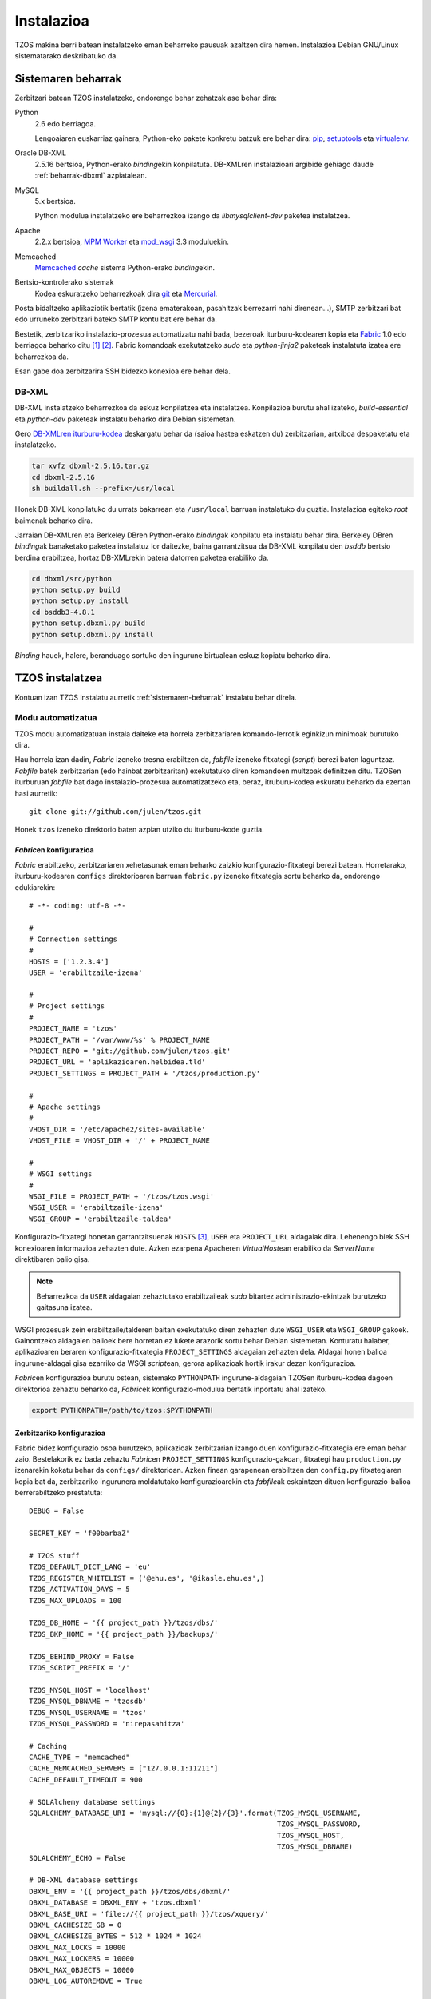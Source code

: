 .. _instalazioa:

Instalazioa
===========

TZOS makina berri batean instalatzeko eman beharreko pausuak azaltzen 
dira hemen. Instalazioa Debian GNU/Linux sistematarako deskribatuko da.

.. _sistemaren-beharrak:

Sistemaren beharrak
-------------------

Zerbitzari batean TZOS instalatzeko, ondorengo behar zehatzak ase behar dira:

Python
    2.6 edo berriagoa.

    Lengoaiaren euskarriaz gainera, Python-eko pakete konkretu batzuk ere
    behar dira: `pip`_, `setuptools`_ eta `virtualenv`_.
Oracle DB-XML
    2.5.16 bertsioa, Python-erako `binding`\ekin konpilatuta. DB-XMLren
    instalazioari argibide gehiago daude :ref:`beharrak-dbxml` azpiatalean.
MySQL
    5.x bertsioa.

    Python modulua instalatzeko ere beharrezkoa izango da `libmysqlclient-dev`
    paketea instalatzea.
Apache
    2.2.x bertsioa, `MPM Worker`_ eta `mod_wsgi`_ 3.3 moduluekin.
Memcached
    `Memcached`_ `cache` sistema Python-erako `binding`\ekin.
Bertsio-kontrolerako sistemak
    Kodea eskuratzeko beharrezkoak dira `git`_ eta `Mercurial`_.

Posta bidaltzeko aplikaziotik bertatik (izena ematerakoan, pasahitzak
berrezarri nahi direnean...), SMTP zerbitzari bat edo urruneko zerbitzari
bateko SMTP kontu bat ere behar da.

Bestetik, zerbitzariko instalazio-prozesua automatizatu nahi bada, bezeroak
iturburu-kodearen kopia eta `Fabric`_ 1.0 edo berriagoa beharko ditu [#f1]_
[#f2]_. Fabric komandoak exekutatzeko `sudo` eta `python-jinja2` paketeak
instalatuta izatea ere beharrezkoa da.

Esan gabe doa zerbitzarira SSH bidezko konexioa ere behar dela.

.. _pip: http://pypi.python.org/pypi/pip/
.. _setuptools: http://pypi.python.org/pypi/setuptools/
.. _virtualenv: http://pypi.python.org/pypi/virtualenv/
.. _MPM worker: http://httpd.apache.org/docs/2.0/mod/worker.html
.. _mod_wsgi: https://code.google.com/p/modwsgi/
.. _Memcached: http://memcached.org/
.. _git: http://git-scm.org/
.. _Mercurial: http://mercurial.selenic.com/
.. _Fabric: http://fabfile.org/

.. _beharrak-dbxml:

DB-XML
^^^^^^

DB-XML instalatzeko beharrezkoa da eskuz konpilatzea eta instalatzea.
Konpilazioa burutu ahal izateko, `build-essential` eta `python-dev`
paketeak instalatu beharko dira Debian sistemetan.

Gero `DB-XMLren iturburu-kodea`_ deskargatu behar da (saioa hastea eskatzen
du) zerbitzarian, artxiboa despaketatu eta instalatzeko.

.. code-block:: bash

    tar xvfz dbxml-2.5.16.tar.gz
    cd dbxml-2.5.16
    sh buildall.sh --prefix=/usr/local

Honek DB-XML konpilatuko du urrats bakarrean eta ``/usr/local`` barruan
instalatuko du guztia. Instalazioa egiteko `root` baimenak beharko dira.

Jarraian DB-XMLren eta Berkeley DBren Python-erako `binding`\ak konpilatu
eta instalatu behar dira. Berkeley DBren `binding`\ak banaketako paketea
instalatuz lor daitezke, baina garrantzitsua da DB-XML konpilatu den `bsddb`
bertsio berdina erabiltzea, hortaz DB-XMLrekin batera datorren paketea
erabiliko da.

.. code-block:: bash

    cd dbxml/src/python
    python setup.py build
    python setup.py install
    cd bsddb3-4.8.1
    python setup.dbxml.py build
    python setup.dbxml.py install

`Binding` hauek, halere, beranduago sortuko den ingurune birtualean eskuz
kopiatu beharko dira.

.. _DB-XMLren iturburu-kodea:
    http://download.oracle.com/otn/berkeley-db/dbxml-2.5.16.tar.gz

.. _instalatzea:

TZOS instalatzea
----------------

Kontuan izan TZOS instalatu aurretik :ref:`sistemaren-beharrak` instalatu
behar direla.

Modu automatizatua
^^^^^^^^^^^^^^^^^^

TZOS modu automatizatuan instala daiteke eta horrela zerbitzariaren
komando-lerrotik eginkizun minimoak burutuko dira.

Hau horrela izan dadin, `Fabric` izeneko tresna erabiltzen da, `fabfile`
izeneko fitxategi (`script`) berezi baten laguntzaz. `Fabfile` batek
zerbitzarian (edo hainbat zerbitzaritan) exekutatuko diren komandoen multzoak
definitzen ditu. TZOSen iturburuan `fabfile` bat dago instalazio-prozesua
automatizatzeko eta, beraz, itruburu-kodea eskuratu beharko da ezertan hasi
aurretik::

    git clone git://github.com/julen/tzos.git

Honek ``tzos`` izeneko direktorio baten azpian utziko du iturburu-kode guztia.

.. _instalazioa-fabric:

`Fabric`\en konfigurazioa
`````````````````````````

`Fabric` erabiltzeko, zerbitzariaren xehetasunak eman beharko zaizkio
konfigurazio-fitxategi berezi batean. Horretarako, iturburu-kodearen
``configs`` direktorioaren barruan ``fabric.py`` izeneko fitxategia sortu
beharko da, ondorengo edukiarekin::

    # -*- coding: utf-8 -*-

    #
    # Connection settings
    #
    HOSTS = ['1.2.3.4']
    USER = 'erabiltzaile-izena'

    #
    # Project settings
    #
    PROJECT_NAME = 'tzos'
    PROJECT_PATH = '/var/www/%s' % PROJECT_NAME
    PROJECT_REPO = 'git://github.com/julen/tzos.git'
    PROJECT_URL = 'aplikazioaren.helbidea.tld'
    PROJECT_SETTINGS = PROJECT_PATH + '/tzos/production.py'

    #
    # Apache settings
    #
    VHOST_DIR = '/etc/apache2/sites-available'
    VHOST_FILE = VHOST_DIR + '/' + PROJECT_NAME

    #
    # WSGI settings
    #
    WSGI_FILE = PROJECT_PATH + '/tzos/tzos.wsgi'
    WSGI_USER = 'erabiltzaile-izena'
    WSGI_GROUP = 'erabiltzaile-taldea'

Konfigurazio-fitxategi honetan garrantzitsuenak ``HOSTS`` [#f3]_, ``USER`` eta
``PROJECT_URL`` aldagaiak dira. Lehenengo biek SSH konexioaren informazioa
zehazten dute. Azken ezarpena Apacheren `VirtualHost`\ean erabiliko da
`ServerName` direktibaren balio gisa.

.. note::

    Beharrezkoa da ``USER`` aldagaian zehaztutako erabiltzaileak `sudo`
    bitartez administrazio-ekintzak burutzeko gaitasuna izatea.

WSGI prozesuak zein erabiltzaile/talderen baitan exekutatuko diren zehazten dute
``WSGI_USER`` eta ``WSGI_GROUP`` gakoek. Gainontzeko aldagaien balioek bere
horretan ez lukete arazorik sortu behar Debian sistemetan. Konturatu halaber,
aplikazioaren beraren konfigurazio-fitxategia ``PROJECT_SETTINGS`` aldagaian
zehazten dela. Aldagai honen balioa ingurune-aldagai gisa ezarriko da WSGI
`script`\ean, gerora aplikazioak hortik irakur dezan konfigurazioa.

`Fabric`\en konfigurazioa burutu ostean, sistemako ``PYTHONPATH``
ingurune-aldagaian TZOSen iturburu-kodea dagoen direktorioa zehaztu beharko da,
`Fabric`\ek konfigurazio-modulua bertatik inportatu ahal izateko.

.. code-block:: bash

    export PYTHONPATH=/path/to/tzos:$PYTHONPATH

Zerbitzariko konfigurazioa
``````````````````````````

Fabric bidez konfigurazio osoa burutzeko, aplikazioak zerbitzarian izango duen
konfigurazio-fitxategia ere eman behar zaio. Bestelakorik ez bada zehaztu
`Fabric`\en ``PROJECT_SETTINGS`` konfigurazio-gakoan, fitxategi hau
``production.py`` izenarekin kokatu behar da ``configs/`` direktorioan.
Azken finean garapenean erabiltzen den ``config.py`` fitxategiaren kopia bat
da, zerbitzariko ingurunera moldatutako konfigurazioarekin eta `fabfile`\ak
eskaintzen dituen konfigurazio-balioa berrerabiltzeko prestatuta::

    DEBUG = False

    SECRET_KEY = 'f00barbaZ'

    # TZOS stuff
    TZOS_DEFAULT_DICT_LANG = 'eu'
    TZOS_REGISTER_WHITELIST = ('@ehu.es', '@ikasle.ehu.es',)
    TZOS_ACTIVATION_DAYS = 5
    TZOS_MAX_UPLOADS = 100

    TZOS_DB_HOME = '{{ project_path }}/tzos/dbs/'
    TZOS_BKP_HOME = '{{ project_path }}/backups/'

    TZOS_BEHIND_PROXY = False
    TZOS_SCRIPT_PREFIX = '/'

    TZOS_MYSQL_HOST = 'localhost'
    TZOS_MYSQL_DBNAME = 'tzosdb'
    TZOS_MYSQL_USERNAME = 'tzos'
    TZOS_MYSQL_PASSWORD = 'nirepasahitza'

    # Caching
    CACHE_TYPE = "memcached"
    CACHE_MEMCACHED_SERVERS = ["127.0.0.1:11211"]
    CACHE_DEFAULT_TIMEOUT = 900

    # SQLAlchemy database settings
    SQLALCHEMY_DATABASE_URI = 'mysql://{0}:{1}@{2}/{3}'.format(TZOS_MYSQL_USERNAME,
                                                               TZOS_MYSQL_PASSWORD,
                                                               TZOS_MYSQL_HOST,
                                                               TZOS_MYSQL_DBNAME)
    SQLALCHEMY_ECHO = False

    # DB-XML database settings
    DBXML_ENV = '{{ project_path }}/tzos/dbs/dbxml/'
    DBXML_DATABASE = DBXML_ENV + 'tzos.dbxml'
    DBXML_BASE_URI = 'file://{{ project_path }}/tzos/xquery/'
    DBXML_CACHESIZE_GB = 0
    DBXML_CACHESIZE_BYTES = 512 * 1024 * 1024
    DBXML_MAX_LOCKS = 10000
    DBXML_MAX_LOCKERS = 10000
    DBXML_MAX_OBJECTS = 10000
    DBXML_LOG_AUTOREMOVE = True

    # Babel configuration settings
    BABEL_DEFAULT_LOCALE = 'en'
    BABEL_DEFAULT_TIMEZONE = 'CET'

    # Recaptcha settings
    RECAPTCHA_USE_SSL = True
    RECAPTCHA_PUBLIC_KEY = '6LchVcASAAAAAGfvqAQAQEkq2K-YIOeG9HlAtVln'
    RECAPTCHA_PRIVATE_KEY = '6LchVcASAAAAAHU6lMuS8BaBoC5goiMwbGry1KHs'

    # Assets settings
    ASSETS_DEBUG = False
    ASSETS_DIRECTORY = '{{ project_path }}/tzos/static/'

Konfigurazioa espezifikoa da zerbitzariarentzat eta proiektuaren bideak
berrerabiltzen dira, `Fabric`\eko konfigurazioan zehaztu bezala. Bertako
konfigurazioko balioak ``{{`` eta ``}}`` karaktereen artean doaz. `Jinja
txantiloi-motorraren sintaxia`_ onartzen da fitxategi honetan beraz.

.. _Jinja txantiloi-motorraren sintaxia:
    http://jinja.pocoo.org/docs/templates/

`Fabric` komandoak
``````````````````

`Fabfile`\ak dituen komandoak bistaratzeko, `fabfile`\a dagoen direktorioan
``fab -l`` komandoa idatzi behar da.

.. code-block:: bash

    cd /path/to/tzos
    fab -l

Bistaratzen diren komandoen artean, ``bootstrap`` erabiliko da hasierako
ingurune birtuala eta direktorio-egitura sortzeko. Urrats honek, aldi berean,
iturburu-kodea deskargatuko du zerbitzarian.

Bestalde, ``deploy`` komandoak aplikazioaren menpekotasun guztiak [#f4]_
deskargatu eta instalatuko ditu eta azkenik, gunea konfiguratu eta aktibatuko
du. Komando bat baino gehiago exekuta dezakegu aldi berean, gainera::

    fab bootstrap deploy

`Fabfile`\ak automatikoki konfiguratzen eta instalatzen ditu Apache-ko
`VirtualHost` fitxategia eta WSGI `script`\a `mod_wsgi`\rentzat. Konfigurazioa
doitu nahi izanez gero, editatu ``configs/virtualhost.conf`` eta
``configs/tzos.wsgi`` fitxategiak.

.. note::

    Kontuan izan konfigurazio-aldaketek eragina izan dezaten
    ``fab update_config touch`` exekutatu behar dela. Lehenengo komandoak
    konfigurazio-fitxategiak eguneratzen ditu eta bigarrenak Apache
    zerbitzariari abisatzen dio aldaketak daudela fitxategietan eta
    kodea birkargatu behar duela.

Azkenik, :abbr:`PO (Portable Object)` formatuan dauden webgunearen itzulpen
estatikoak konpilatu behar dira. Horretarako ``compile_translations`` agindua
exekutatu behar da.

.. code-block:: bash

    fab compile_translations


Eskuzko urratsak
^^^^^^^^^^^^^^^^

Guztia ezin daitekeenez automatikoki konfiguratu, eskuz egin beharreko azken
ekintza batzuk daude. Hauetako batzuk komando-lerroko aginduen bitartez burutu
beharko dira, beste batzuk, aldiz, bereziki prestatutako kudeaketa-komandoen
bitartez.

Kudeaketa-komandoak
```````````````````

`Flask-Script`_\en laguntzarekin, hainbat kudeaketa-komando ditu TZOSek. Komando
hauek batez ere garapenerako ingurunean dira erabilgarriak baina instalazioa
zerbitzari publikoan egitean ere komandoren bat zein beste beharrezkoak dira.

.. note::

    Zerbitzariko konfigurazio-fitxategia garapenekoaren desberdina bada
    (biziki gomendatzen da hala izatea), ``--config=gurekonfigurazioa.py``
    aukera gehitu beharko diogu ``manage.py`` komando bakoitzaren deiari.
    Edo bestela ``TZOS_CONFIG`` ingurune-aldagaiak konfigurazio-fitxategi
    egokira zuzendu beharko du.

Komandoak exekutatu aurretik, zerbitzariko `shell`\ean ingurune birtuala
aktibatu behar da:

.. code-block:: bash

    cd /var/www/tzos
    source env/bin/activate

Hortik aurrera komando-lerroaren hasieran ``(env)`` agertuko da. Ingurunetik
irteteko ``deactivate`` komandoari deitu behar zaio.

Kudeaketa-komandoak ``manage.py`` fitxategiari dei eginez exekutatzen dira.
Inolako argumenturik gabe deituz gero, eskura dauden komandoen zerrenda
bistaratzen da:

.. code-block:: bash

    python manage.py
    shell         Runs a Python shell inside Flask application context.
    assets        Manage assets.
    rm_document   Removes a document from the XML-DB that matches the given name.
    add_indexes   Adds proper indexes to the DB-XML container.
    add_document  Adds a document to the XML-DB by feeding data from the given file.
    createall     Creates the SQL tables needed by the models.
    runserver     Runs the Flask development server i.e. app.run()
    dropall       Deletes all the SQL database data.
    initdb        Initializes some basic data to start playing with the app.

Hemen bereziki datu-basearekin lan egiten duten komandoak dira
interesgarrienak: ``add_indexes``, ``add_document``, ``createall`` eta
``initdb``. Lehenengo biek DB-XML datu-basearekin dute zerikusia; azken biek,
aldiz, SQL datu-basearekin.

.. _Flask-Script: http://packages.python.org/Flask-Script/

Ingurune birtuala osatzea
`````````````````````````

DB-XML konpilatutakoan, honen eta Berkeley DBren Python-erako `binding`\ak
ere konpilatu eta instalatu dira. Hauek ordea, aplikazioak erabiltzen duen
ingurune birtualetik kanpo daude eta kopiatu egin behar dira (instalatzean
``/usr/local`` barruan geratu dira, baina ingurune birtualaren fitxategiak
``/var/www/tzos/env`` barruan daude).

.. code-block:: bash

    cp -a /usr/local/lib/python2.6/dist-packages/bsddb3* /var/www/tzos/env/lib/python2.6/site-packages/
    cp /usr/local/lib/python2.6/dist-packages/*dbxml* /var/www/tzos/env/lib/python2.6/site-packages/


DB-XML
``````

DB-XML datu-basea hasieratzeko, beharrezkoa da bi fitxategi inportatzea
aplikazioaren edukiontzi edo `container`-ean. Horren aurretik, gainera,
indizeak sortu beharko dira.

.. note::

    Indizeak beranduago ere sor daitezke baina aurretik zeuden indize guztiak
    birsortzea dakar eta eragiketa oso garestia izan daiteke tamaina handiko
    datu-baseetan.

.. code-block:: bash

    python manage.py add_indexes --config=production.py
    Indexes added successfully.
    python manage.py add_document -f bootstrap/tzos.xml -d tzos.xml --config=production.py
    Document added successfully.
    python manage.py add_document -f bootstrap/tzos.xcs -d tzos.xcs --config=production.py
    Document added successfully.

Garrantzitsua da gainera goiko dokumentu-izen horiek ezartzea, aplikazioak
izen horiek erabiltzen baititu zenbait kontsultatan.

SQL
```

Aplikazioaren datu jakin batzuk (erabiltzaileak, jakintza-arloak,
jatorriak...) SQL datu-basean gordetzen dira eta datu-basea bera sortu,
eskema inportatu eta hasierako balio erabilgarri batzuk ere kargatu egin
behar dira.

MySQL datu-basea sortzea
''''''''''''''''''''''''

Aurrez MySQL datu-baseekin lan egin duen edonorentzat ohiko urratsa izango da
datu-base eta erabiltzaile berriak sortzea. MySQL kontsola `root` erabiltzaile
gisa abiatu beharko da (``mysql -u root -p``), oro har erabiltzaile honek
izaten baitu sisteman datu-baseak sortzeko baimena:

.. code-block:: mysql

    mysql> create database tzosdb;
    mysql> grant usage on *.* to tzos@localhost identified by 'nirepasahitza';
    mysql> grant all privileges on tzosdb.* to tzos@localhost;

Honek, beraz, `tzosdb` datu-basea sortuko du eta `tzos` erabiltzaile-izena
eta `nirepasahitza` pasahitza erabiliz atzitu ahal izango da.

Eskema eta hasierako datuak
'''''''''''''''''''''''''''

Eskema sortu eta datuak kargatzeko prest dago datu-basea beraz. Horretarako
``createall`` eta ``initdb`` komandoak daude eskura.

.. code-block:: bash

    python manage.py createall --config=production.py
    python manage.py initdb --config=production.py

``initdb`` komandoak hasierako jakintza-arloak eta terminoen jatorriak gehitzeaz
gain, lehenetsitako erabiltzaile batzuk ere sortuko ditu:

    * admin/admin: administraziorako baimenekin
    * supervisor/supervisor: gainbegiratzaile baimenekin
    * corrector/corrector: zuzentzaile baimenekin
    * member/member: besterik ezeko erabiltzaile erregistratua

Sistemaren administratzailearen lana da hasierako erabiltzaile hauek kudeatzea
erabilera egokia emateko.

``dropall`` komandoa ere badago, datu-baseko datuak husteko balio duena,
baina garapen inguruneetarako da erabilgarria soilik.

Honekin guztiarekin aplikazioa instalatuta dago. Jarraian,
:ref:`zerbitzariarekin lotutako konfigurazioa <konfigurazioa>` doitu
beharko da.


.. rubric::

.. [#f1] SSH erabiliz sistemen administraziorako eta aplikazioen ezarpenerako
         komando-lerroko tresna eta Python liburutegia da Fabric.
.. [#f2] Gerta liteke Debian sistemetan Fabric 1.0 edo berriagoa eskura ez
         izatea. Hala bada, ``pip install fabric`` komandoarekin instalatu
         beharko da, `root` gisa, sistema osorako eskura egon dadin.
.. [#f3] Konturatu ``HOSTS`` aldagaiaren balioa Pythoneko lista bat dela,
         hau da, ``[`` eta ``]`` artean doan karaktere-kateen segida izan
         daiteke, nahi izanez gero hainbat ostalari-izen/IP helbide zehaztuz.
.. [#f4] Aplikazioaren menpekotasunak ``requirements.txt`` fitxategian
         definitzen dira. `Pip-ek ulertzen duen formatuan`_ dago.

.. _Pip-ek ulertzen duen formatuan:
    http://www.pip-installer.org/en/latest/requirement-format.html
